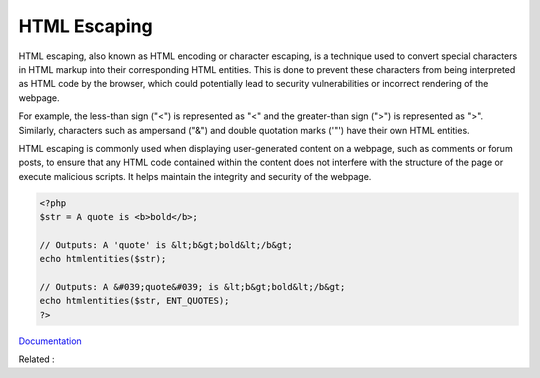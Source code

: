 .. _escape-html:
.. _html-escape:

HTML Escaping
-------------

HTML escaping, also known as HTML encoding or character escaping, is a technique used to convert special characters in HTML markup into their corresponding HTML entities. This is done to prevent these characters from being interpreted as HTML code by the browser, which could potentially lead to security vulnerabilities or incorrect rendering of the webpage.

For example, the less-than sign ("<") is represented as "<" and the greater-than sign (">") is represented as ">". Similarly, characters such as ampersand ("&") and double quotation marks ('"') have their own HTML entities.

HTML escaping is commonly used when displaying user-generated content on a webpage, such as comments or forum posts, to ensure that any HTML code contained within the content does not interfere with the structure of the page or execute malicious scripts. It helps maintain the integrity and security of the webpage.

.. code-block:: php
   
   <?php
   $str = A quote is <b>bold</b>;
   
   // Outputs: A 'quote' is &lt;b&gt;bold&lt;/b&gt;
   echo htmlentities($str);
   
   // Outputs: A &#039;quote&#039; is &lt;b&gt;bold&lt;/b&gt;
   echo htmlentities($str, ENT_QUOTES);
   ?>


`Documentation <https://www.php.net/manual/en/function.htmlentities.php>`__

Related : 
